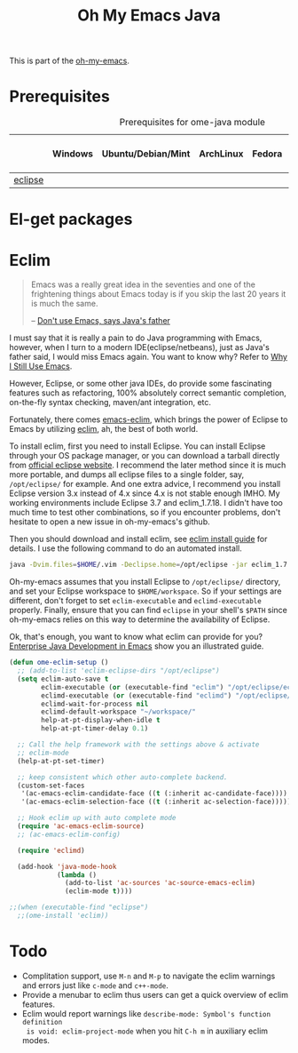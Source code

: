 #+TITLE: Oh My Emacs Java
#+OPTIONS: toc:nil num:nil ^:nil

This is part of the [[https://github.com/xiaohanyu/oh-my-emacs][oh-my-emacs]].

* Prerequisites
  :PROPERTIES:
  :CUSTOM_ID: java-prerequisites
  :END:

#+NAME: java-prerequisites
#+CAPTION: Prerequisites for ome-java module
|         | Windows | Ubuntu/Debian/Mint | ArchLinux | Fedora | Mac OS X | Mandatory? |
|---------+---------+--------------------+-----------+--------+----------+------------|
| [[http://www.eclipse.org/][eclipse]] |         |                    |           |        |          | Yes        |

* El-get packages
  :PROPERTIES:
  :CUSTOM_ID: java-el-get-packages
  :END:

* Eclim
  :PROPERTIES:
  :CUSTOM_ID: eclim
  :END:

#+BEGIN_QUOTE
Emacs was a really great idea in the seventies and one of the frightening
things about Emacs today is if you skip the last 20 years it is much the same.

-- [[http://www.computerworld.com.au/article/207799/don_t_use_emacs_says_java_father/][Don't use Emacs, says Java's father]]
#+END_QUOTE

I must say that it is really a pain to do Java programming with Emacs,
however, when I turn to a modern IDE(eclipse/netbeans), just as Java's father
said, I would miss Emacs again. You want to know why? Refer to [[http://gnuvince.wordpress.com/2012/02/19/why-i-still-use-emacs/][Why I Still Use
Emacs]].

However, Eclipse, or some other java IDEs, do provide some fascinating features
such as refactoring, 100% absolutely correct semantic completion, on-the-fly
syntax checking, maven/ant integration, etc.

Fortunately, there comes [[https://github.com/senny/emacs-eclim][emacs-eclim]], which brings the power of Eclipse to
Emacs by utilizing [[http://eclim.org/][eclim]], ah, the best of both world.

To install eclim, first you need to install Eclipse. You can install Eclipse
through your OS package manager, or you can download a tarball directly from
[[http://www.eclipse.org/downloads/][official eclipse website]]. I recommend the later method since it is much more
portable, and dumps all eclipse files to a single folder, say, =/opt/eclipse/=
for example. And one extra advice, I recommend you install Eclipse version 3.x
instead of 4.x since 4.x is not stable enough IMHO. My working environments
include Eclipse 3.7 and eclim_1.7.18. I didn't have too much time to test
other combinations, so if you encounter problems, don't hesitate to open a new
issue in oh-my-emacs's github.

Then you should download and install eclim, see [[http://eclim.org/install.html][eclim install guide]] for
details. I use the following command to do an automated install.

#+BEGIN_SRC sh
  java -Dvim.files=$HOME/.vim -Declipse.home=/opt/eclipse -jar eclim_1.7.18.jar install
#+END_SRC

Oh-my-emacs assumes that you install Eclipse to =/opt/eclipse/= directory, and
set your Eclipse workspace to =$HOME/workspace=. So if your settings are
different, don't forget to set =eclim-executable= and =eclimd-executable=
properly. Finally, ensure that you can find =eclipse= in your shell's =$PATH=
since oh-my-emacs relies on this way to determine the availability of Eclipse.

Ok, that's enough, you want to know what eclim can provide for you? [[http://www.skybert.net/emacs/java/][Enterprise
Java Development in Emacs]] show you an illustrated guide.

#+NAME: eclim
#+BEGIN_SRC emacs-lisp
  (defun ome-eclim-setup ()
    ;; (add-to-list 'eclim-eclipse-dirs "/opt/eclipse")
    (setq eclim-auto-save t
          eclim-executable (or (executable-find "eclim") "/opt/eclipse/eclim")
          eclimd-executable (or (executable-find "eclimd") "/opt/eclipse/eclimd")
          eclimd-wait-for-process nil
          eclimd-default-workspace "~/workspace/"
          help-at-pt-display-when-idle t
          help-at-pt-timer-delay 0.1)

    ;; Call the help framework with the settings above & activate
    ;; eclim-mode
    (help-at-pt-set-timer)

    ;; keep consistent which other auto-complete backend.
    (custom-set-faces
     '(ac-emacs-eclim-candidate-face ((t (:inherit ac-candidate-face))))
     '(ac-emacs-eclim-selection-face ((t (:inherit ac-selection-face)))))

    ;; Hook eclim up with auto complete mode
    (require 'ac-emacs-eclim-source)
    ;; (ac-emacs-eclim-config)

    (require 'eclimd)

    (add-hook 'java-mode-hook
              (lambda ()
                (add-to-list 'ac-sources 'ac-source-emacs-eclim)
                (eclim-mode t))))

  ;;(when (executable-find "eclipse")
    ;;(ome-install 'eclim))
#+END_SRC

* Todo
- Complitation support, use =M-n= and =M-p= to navigate the eclim warnings and
  errors just like =c-mode= and =c++-mode=.
- Provide a menubar to eclim thus users can get a quick overview of eclim
  features.
- Eclim would report warnings like =describe-mode: Symbol's function definition
  is void: eclim-project-mode= when you hit =C-h m= in auxiliary eclim modes.

